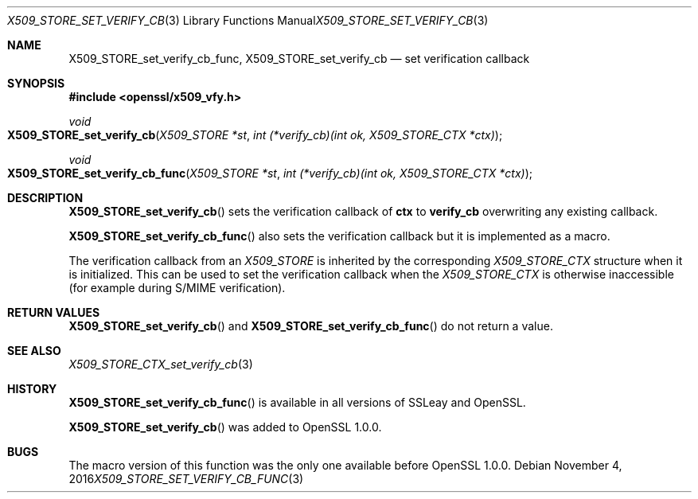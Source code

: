 .Dd $Mdocdate: November 4 2016 $
.Dt X509_STORE_SET_VERIFY_CB_FUNC 3
.Os
.Sh NAME
.Nm X509_STORE_set_verify_cb_func ,
.Nm X509_STORE_set_verify_cb
.Nd set verification callback
.Sh SYNOPSIS
.In openssl/x509_vfy.h
.Ft void
.Fo X509_STORE_set_verify_cb
.Fa "X509_STORE *st"
.Fa "int (*verify_cb)(int ok, X509_STORE_CTX *ctx)"
.Fc
.Ft void
.Fo X509_STORE_set_verify_cb_func
.Fa "X509_STORE *st"
.Fa "int (*verify_cb)(int ok, X509_STORE_CTX *ctx)"
.Fc
.Sh DESCRIPTION
.Fn X509_STORE_set_verify_cb
sets the verification callback of
.Sy ctx
to
.Sy verify_cb
overwriting any existing callback.
.Pp
.Fn X509_STORE_set_verify_cb_func
also sets the verification callback but it is implemented as a macro.
.Pp
The verification callback from an
.Vt X509_STORE
is inherited by the corresponding
.Vt X509_STORE_CTX
structure when it is initialized.
This can be used to set the verification callback when the
.Vt X509_STORE_CTX
is otherwise inaccessible (for example during S/MIME verification).
.Sh RETURN VALUES
.Fn X509_STORE_set_verify_cb
and
.Fn X509_STORE_set_verify_cb_func
do not return a value.
.Sh SEE ALSO
.Xr X509_STORE_CTX_set_verify_cb 3
.Sh HISTORY
.Fn X509_STORE_set_verify_cb_func
is available in all versions of SSLeay and OpenSSL.
.Pp
.Fn X509_STORE_set_verify_cb
was added to OpenSSL 1.0.0.
.Sh BUGS
The macro version of this function was the only one available before
OpenSSL 1.0.0.
